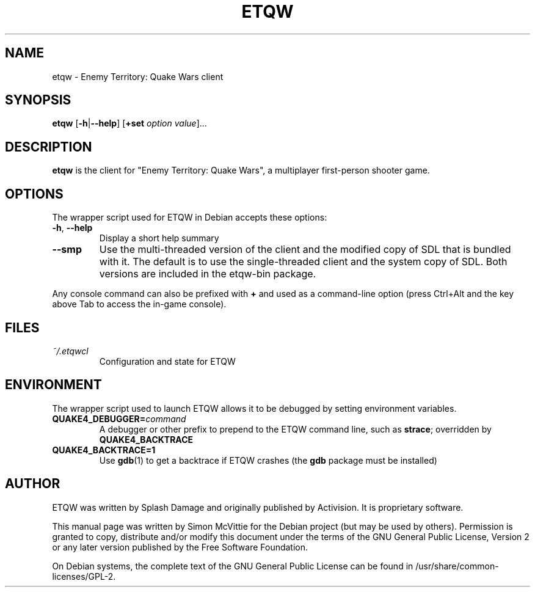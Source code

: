 .TH ETQW 6 2015-12-10

.SH NAME
etqw \- Enemy Territory: Quake Wars client

.SH SYNOPSIS
.B etqw
.BR "" [ \-h | \-\-help ]
.BR "" [ +set
.IR option " " value ]...

.SH DESCRIPTION
.B etqw
is the client for "Enemy Territory: Quake Wars", a multiplayer
first-person shooter game.

.SH OPTIONS
The wrapper script used for ETQW in Debian accepts these options:
.TP
\fB\-h\fR, \fB\-\-help\fR
Display a short help summary
.TP
\fB\-\-smp\fR
Use the multi-threaded version of the client and the modified
copy of SDL that is bundled with it. The default is to use the
single-threaded client and the system copy of SDL. Both versions
are included in the etqw-bin package.
.PP
Any console command can also be prefixed with \fB+\fR and used as a
command-line option (press Ctrl+Alt and the key above Tab to access the
in-game console).

.SH FILES
.TP
\fI~/.etqwcl\fR
Configuration and state for ETQW

.SH ENVIRONMENT
The wrapper script used to launch ETQW allows it to be debugged
by setting environment variables.
.TP
\fBQUAKE4_DEBUGGER=\fIcommand\fR
A debugger or other prefix to prepend to the ETQW command line, such
as \fBstrace\fR; overridden by \fBQUAKE4_BACKTRACE\fR
.TP
\fBQUAKE4_BACKTRACE=1\fR
Use \fBgdb\fR(1) to get a backtrace if ETQW crashes (the \fBgdb\fR
package must be installed)

.SH AUTHOR
ETQW was written by Splash Damage and originally published by Activision.
It is proprietary software.
.PP
This manual page was written by Simon McVittie for the Debian project (but
may be used by others). Permission is granted to copy, distribute and/or
modify this document under the terms of the GNU General Public License,
Version 2 or any later version published by the Free Software Foundation.
.PP
On Debian systems, the complete text of the GNU General Public License
can be found in /usr/share/common-licenses/GPL-2.
